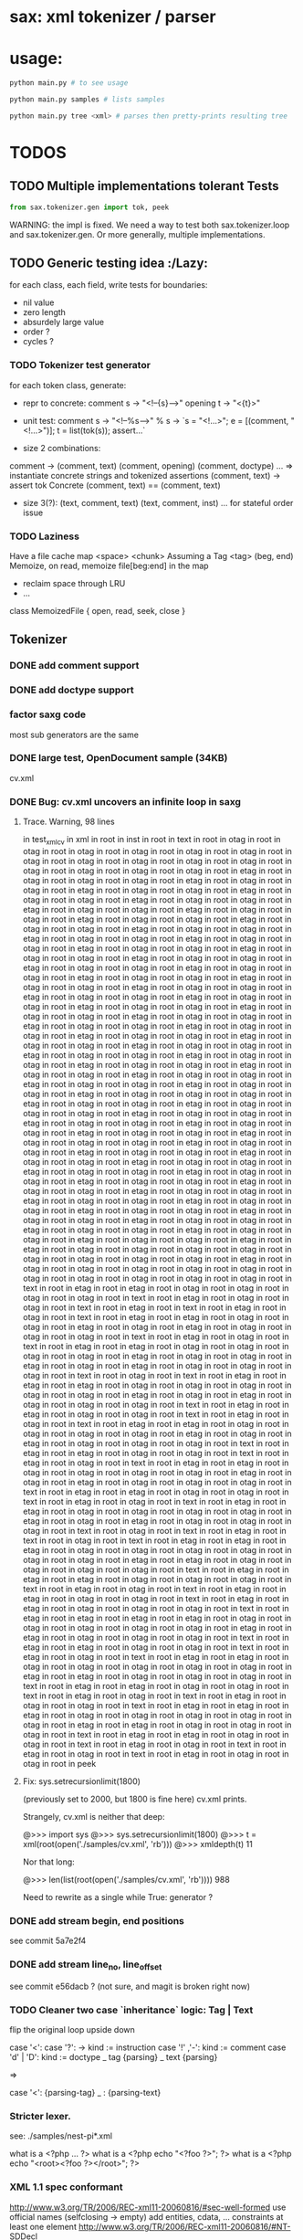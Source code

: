 #+AUTHOR: Johan PONIN


* sax: xml tokenizer / parser

* usage:
  #+BEGIN_SRC python
  python main.py # to see usage

  python main.py samples # lists samples

  python main.py tree <xml> # parses then pretty-prints resulting tree
  #+END_SRC

* TODOS
** TODO Multiple implementations tolerant Tests

   #+BEGIN_SRC python
   from sax.tokenizer.gen import tok, peek
   #+END_SRC

   WARNING: the impl is fixed. We need a way to
   test both sax.tokenizer.loop and sax.tokenizer.gen.
   Or more generally, multiple implementations.

** TODO Generic testing idea					      :/Lazy:
   for each class, each field, write tests for boundaries:
    - nil value
    - zero length
    - absurdely large value
    - order ?
    - cycles ?

*** TODO Tokenizer test generator
    for each token class, generate:
    - repr to concrete:
      comment s -> "<!--{s}-->"
      opening t -> "<{t}>"

    - unit test:
      comment s
       -> "<!--%s-->" % s
       -> `s = "<!...>"; e = [(comment, "<!...>")]; t = list(tok(s)); assert...`

    - size 2 combinations:
    comment -> (comment, text) (comment, opening) (comment, doctype) ...
    => instantiate concrete strings and tokenized assertions
    (comment, text)
    -> assert  tok Concrete (comment, text) == (comment, text)

    - size 3(?):
      (text, comment, text)
      (text, comment, inst)
      ...
      for stateful order issue

*** TODO Laziness
    Have a file cache map <space> <chunk>
    Assuming a Tag <tag> (beg, end)
    Memoize, on read, memoize file[beg:end] in the map
    - reclaim space through LRU
    - ...
    class MemoizedFile { open, read, seek, close }

** Tokenizer

*** DONE add comment support

*** DONE add doctype support

*** factor saxg code

    most sub generators are the same

*** DONE large test, OpenDocument sample (34KB)
    cv.xml

*** DONE Bug: cv.xml uncovers an infinite loop in saxg

**** Trace. Warning, 98 lines

   in test_xml_cv
   in xml in root in inst in root in text in root in otag in root in otag in root
   in otag in root in otag in root in otag in root in otag in root in otag in root
   in otag in root in otag in root in otag in root in otag in root in otag in root
   in otag in root in otag in root in otag in root in etag in root in otag in root
   in otag in root in otag in root in etag in root in otag in root in otag in root
   in etag in root in otag in root in otag in root in etag in root in otag in root
   in otag in root in etag in root in otag in root in otag in root in etag in root
   in otag in root in otag in root in etag in root in otag in root in otag in root
   in etag in root in otag in root in otag in root in etag in root in otag in root
   in otag in root in etag in root in otag in root in otag in root in etag in root
   in otag in root in otag in root in etag in root in otag in root in otag in root
   in etag in root in otag in root in otag in root in etag in root in otag in root
   in otag in root in etag in root in otag in root in otag in root in etag in root
   in otag in root in otag in root in etag in root in otag in root in otag in root
   in etag in root in otag in root in otag in root in etag in root in otag in root
   in otag in root in etag in root in otag in root in otag in root in etag in root
   in otag in root in otag in root in etag in root in otag in root in otag in root
   in etag in root in otag in root in otag in root in etag in root in otag in root
   in otag in root in etag in root in otag in root in otag in root in etag in root
   in otag in root in otag in root in etag in root in otag in root in otag in root
   in etag in root in otag in root in otag in root in etag in root in otag in root
   in otag in root in etag in root in otag in root in otag in root in etag in root
   in otag in root in otag in root in etag in root in otag in root in otag in root
   in etag in root in otag in root in otag in root in etag in root in otag in root
   in otag in root in etag in root in otag in root in otag in root in etag in root
   in otag in root in otag in root in etag in root in otag in root in otag in root
   in etag in root in otag in root in otag in root in otag in root in etag in root
   in otag in root in otag in root in etag in root in otag in root in otag in root
   in otag in root in etag in root in otag in root in otag in root in etag in root
   in otag in root in otag in root in etag in root in otag in root in otag in root
   in etag in root in otag in root in otag in root in etag in root in otag in root
   in otag in root in otag in root in etag in root in otag in root in otag in root
   in etag in root in otag in root in otag in root in etag in root in otag in root
   in otag in root in etag in root in otag in root in otag in root in etag in root
   in otag in root in otag in root in etag in root in otag in root in otag in root
   in etag in root in otag in root in otag in root in etag in root in otag in root
   in otag in root in etag in root in otag in root in otag in root in etag in root
   in otag in root in otag in root in etag in root in otag in root in otag in root
   in etag in root in otag in root in otag in root in etag in root in otag in root
   in otag in root in etag in root in otag in root in otag in root in etag in root
   in otag in root in otag in root in etag in root in otag in root in otag in root
   in etag in root in otag in root in otag in root in etag in root in etag in root
   in otag in root in otag in root in otag in root in otag in root in otag in root
   in otag in root in otag in root in otag in root in etag in root in otag in root
   in otag in root in otag in root in otag in root in otag in root in otag in root
   in otag in root in otag in root in otag in root in otag in root in text in root
   in etag in root in etag in root in otag in root in otag in root in otag in root
   in otag in root in text in root in etag in root in otag in root in otag in root
   in text in root in etag in root in text in root in etag in root in otag in root
   in text in root in etag in root in etag in root in otag in root in otag in root
   in etag in root in otag in root in etag in root in otag in root in otag in root
   in otag in root in text in root in etag in root in otag in root in text in root
   in etag in root in etag in root in otag in root in otag in root in otag in root
   in otag in root in etag in root in otag in root in otag in root in etag in root
   in otag in root in etag in root in otag in root in otag in root in otag in root
   in text in root in otag in root in text in root in etag in root in etag in root
   in etag in root in otag in root in otag in root in otag in root in otag in root
   in otag in root in etag in root in otag in root in etag in root in otag in root
   in otag in root in otag in root in text in root in etag in root in etag in root
   in otag in root in otag in root in text in root in etag in root in otag in root
   in text in root in etag in root in etag in root in otag in root in otag in root
   in otag in root in otag in root in etag in root in otag in root in etag in root
   in otag in root in otag in root in otag in root in text in root in etag in root
   in etag in root in otag in root in otag in root in text in root in etag in root
   in otag in root in text in root in etag in root in etag in root in otag in root
   in otag in root in otag in root in otag in root in etag in root in otag in root
   in etag in root in otag in root in otag in root in otag in root in text in root
   in etag in root in etag in root in otag in root in otag in root in text in root
   in etag in root in otag in root in text in root in etag in root in etag in root
   in otag in root in otag in root in otag in root in otag in root in etag in root
   in otag in root in etag in root in otag in root in otag in root in otag in root
   in text in root in otag in root in text in root in etag in root in text in root
   in otag in root in text in root in etag in root in etag in root in etag in root
   in otag in root in otag in root in otag in root in otag in root in otag in root
   in otag in root in etag in root in etag in root in otag in root in otag in root
   in otag in root in otag in root in text in root in etag in root in etag in root
   in etag in root in otag in root in otag in root in otag in root in text in root
   in etag in root in otag in root in text in root in etag in root in etag in root
   in otag in root in otag in root in text in root in etag in root in etag in root
   in otag in root in otag in root in otag in root in text in root in etag in root
   in etag in root in etag in root in etag in root in otag in root in otag in root
   in otag in root in otag in root in otag in root in etag in root in etag in root
   in otag in root in otag in root in otag in root in text in root in etag in root
   in etag in root in otag in root in otag in root in text in root in etag in root
   in otag in root in text in root in etag in root in etag in root in otag in root
   in otag in root in otag in root in otag in root in otag in root in etag in root
   in etag in root in otag in root in otag in root in otag in root in text in root
   in etag in root in etag in root in otag in root in otag in root in text in root
   in etag in root in otag in root in text in root in etag in root in otag in root
   in otag in root in text in root in etag in root in etag in root in etag in root
   in otag in root in otag in root in otag in root in otag in root in otag in root
   in etag in root in etag in root in otag in root in otag in root in otag in root
   in text in root in etag in root in etag in root in otag in root in otag in root
   in text in root in etag in root in otag in root in text in root in etag in root
   in otag in root in text in root in etag in root in otag in root in otag in root
   in peek

**** Fix: sys.setrecursionlimit(1800)
     (previously set to 2000, but 1800 is fine here)
     cv.xml prints.

     Strangely, cv.xml is neither that deep:

     @>>> import sys
     @>>> sys.setrecursionlimit(1800)
     @>>> t = xml(root(open('./samples/cv.xml', 'rb')))
     @>>> xmldepth(t)
     11

     Nor that long:

     @>>> len(list(root(open('./samples/cv.xml', 'rb'))))
     988

     Need to rewrite as a single while True: generator ?

*** DONE add stream begin, end positions
    see commit 5a7e2f4

*** DONE add stream line_no, line_offset
    see commit e56dacb ? (not sure, and magit is broken right now)
*** TODO Cleaner two case `inheritance` logic: Tag | Text
    flip the original loop upside down

    case '<':
      case '?': -> kind := instruction
      case '!' ,'-': kind := comment
      case 'd' | 'D': kind := doctype
      _ tag {parsing}
    _ text {parsing}

    =>

    case '<': {parsing-tag}
    _ : {parsing-text}

*** Stricter lexer.

    see: ./samples/nest-pi*.xml

    what is a <?php ... ?>
    what is a <?php echo "<?foo ?>"; ?>
    what is a <?php echo "<root><?foo ?></root>"; ?>
*** XML 1.1 spec conformant
    [[http://www.w3.org/TR/2006/REC-xml11-20060816/#sec-well-formed]]
    use official names (selfclosing -> empty)
    add entities, cdata, ...
    constraints
      at least one element
      http://www.w3.org/TR/2006/REC-xml11-20060816/#NT-SDDecl

**** TODO steps
     - root shadow element
     - document top level
     - cdata for text, ...

** XML parser

*** DONE Stream of inst | otag | etag | text | ... -> Tree

    stack shift reduce

    inst -> top.append it
    otag -> push (Tag. ...)
    text -> top.append it
    comm -> top.append it
    doct -> top.append it
    etag -> t = pop; top.append it

*** DONE Bug: cycle in tree construction
    see commit e655648

*** DONE Bug: non supported xml objects impedes reduction

    <!-- .... --> is seen as a tag, thus absorbs subsequent nodes,
    confusing the recursive logic.

    Better hypothesis: self-closing tags appending linearly since no
    etag to reduce.

    Solution: tokenizer could issue both ('otag', ...) then ('etag', ...)
    on the fly. *Tokenizing sugar*...

    Bug fixed (80% confidence)

*** monadic parser ?

*** objectional abstracted parser ?
    - no more explicit stateful stack recursion
    - A Root object walk the stream. On certain conditions, it
      will pass parsing to a new subclass (passing himself in need of
      recursion, REDUCE, SELF INSERT)

      Root.parse -> {...}, (Text | Inst | ...).parse -> ...

*** Sax event model ?

    same parse loop, instead of yield, pass tag | text to abstract methods

    #+BEGIN_SRC python
    class Sax:
      def parse(self, s):
	  while not eof(s)
	     opening -> self.opening(ns, tag, attrs)
	     closing -> self.closing(ns, tag)
	     ...
	     text    -> self.text(text)
      def text(self, text): pass
      ...
    #+END_SRC


*** sax parser dom model:
    bidirectional ancestry
    bidirectional sibling

** pair parsing

*** pairs = () or [] or {} or <>

*** relation with pairs of length 1 -- aka o(1) recognition
    and xml parsing, semi-arbitrary delimiter
    arbitraty size, fixed meta-syntax <...>, arbitrary content

*** relation between
    - (a (b (c (d . nil))))
    - a , b , c , d

** compilation

*** CFG
    http://security.coverity.com/blog/2014/Nov/understanding-python-bytecode.html
